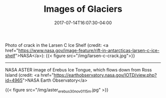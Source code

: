 #+TITLE: Images of Glaciers
#+DATE: 2017-07-14T16:07:30-04:00
#+DESCRIPTION: 
#+SLUG: photos
#+BANNER: 
#+CATEGORIES: 
#+TAGS: 
#+DRAFT: false

Photo of crack in the Larsen C Ice Shelf (credit:  <a
href="https://www.nasa.gov/image-feature/rift-in-antarcticas-larsen-c-ice-shelf">NASA</a>):
{{< figure src="/img/larsen-c-crack.jpg">}}

-----

NASA ASTER image of Erebus Ice Tongue, which flows down from Ross
Island (credit: <a
href="https://earthobservatory.nasa.gov/IOTD/view.php?id=4965">NASA
Earth Observatory</a>

{{< figure src="/img/aster_erebus_30nov01_15m.jpg" >}}



